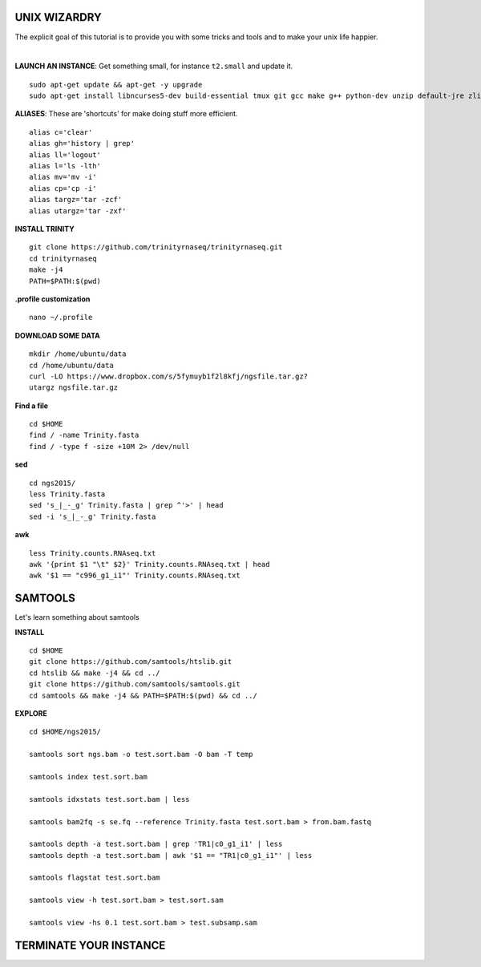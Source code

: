 ===============
UNIX WIZARDRY
===============

The explicit goal of this tutorial is to provide you with some tricks and tools and to make your unix life happier. 

|

**LAUNCH AN INSTANCE**: Get something small, for instance ``t2.small`` and update it.

::

  sudo apt-get update && apt-get -y upgrade
  sudo apt-get install libncurses5-dev build-essential tmux git gcc make g++ python-dev unzip default-jre zlib1g-dev

**ALIASES**: These are 'shortcuts' for make doing stuff more efficient.

::

  alias c='clear'
  alias gh='history | grep'
  alias ll='logout'
  alias l='ls -lth'
  alias mv='mv -i'
  alias cp='cp -i' 
  alias targz='tar -zcf'
  alias utargz='tar -zxf'

**INSTALL TRINITY**

::

  git clone https://github.com/trinityrnaseq/trinityrnaseq.git
  cd trinityrnaseq
  make -j4
  PATH=$PATH:$(pwd)

**.profile customization**

::

  nano ~/.profile

**DOWNLOAD SOME DATA**

::

  mkdir /home/ubuntu/data
  cd /home/ubuntu/data
  curl -LO https://www.dropbox.com/s/5fymuyb1f2l8kfj/ngsfile.tar.gz?
  utargz ngsfile.tar.gz


**Find a file**

::

  cd $HOME
  find / -name Trinity.fasta
  find / -type f -size +10M 2> /dev/null

**sed**

::

  cd ngs2015/
  less Trinity.fasta
  sed 's_|_-_g' Trinity.fasta | grep ^'>' | head
  sed -i 's_|_-_g' Trinity.fasta
  

**awk**

::

  less Trinity.counts.RNAseq.txt
  awk '{print $1 "\t" $2}' Trinity.counts.RNAseq.txt | head
  awk '$1 == "c996_g1_i1"' Trinity.counts.RNAseq.txt


========================
SAMTOOLS
========================

Let's learn something about samtools

**INSTALL**

::

  cd $HOME
  git clone https://github.com/samtools/htslib.git
  cd htslib && make -j4 && cd ../
  git clone https://github.com/samtools/samtools.git
  cd samtools && make -j4 && PATH=$PATH:$(pwd) && cd ../


**EXPLORE**

::

  cd $HOME/ngs2015/
  
  samtools sort ngs.bam -o test.sort.bam -O bam -T temp
  
  samtools index test.sort.bam
  
  samtools idxstats test.sort.bam | less
  
  samtools bam2fq -s se.fq --reference Trinity.fasta test.sort.bam > from.bam.fastq
  
  samtools depth -a test.sort.bam | grep 'TR1|c0_g1_i1' | less
  samtools depth -a test.sort.bam | awk '$1 == "TR1|c0_g1_i1"' | less

  samtools flagstat test.sort.bam
  
  samtools view -h test.sort.bam > test.sort.sam
  
  samtools view -hs 0.1 test.sort.bam > test.subsamp.sam

========================
TERMINATE YOUR INSTANCE
========================
